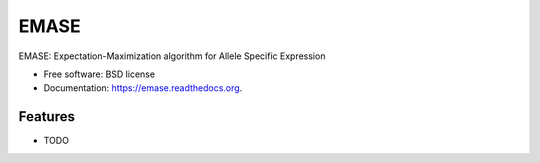===============================
EMASE
===============================

.. image:: https://badge.fury.io/py/emase.png
    :target: http://badge.fury.io/py/emase

.. image:: https://travis-ci.org/jax-cgd/emase.png?branch=master
        :target: https://travis-ci.org/jax-cgd/emase

.. image:: https://pypip.in/d/emase/badge.png
        :target: https://pypi.python.org/pypi/emase


EMASE: Expectation-Maximization algorithm for Allele Specific Expression

* Free software: BSD license
* Documentation: https://emase.readthedocs.org.

Features
--------

* TODO
